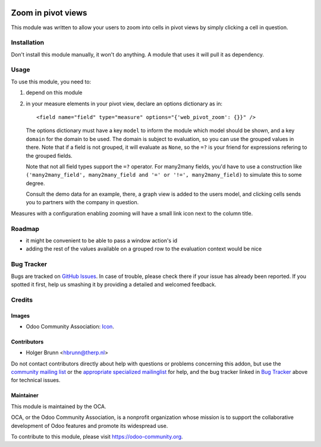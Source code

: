 .. image:: https://img.shields.io/badge/licence-AGPL--3-blue.svg
    :target: http://www.gnu.org/licenses/agpl-3.0-standalone.html
    :alt: License: AGPL-3

===================
Zoom in pivot views
===================

This module was written to allow your users to zoom into cells in pivot views
by simply clicking a cell in question.

Installation
============

Don't install this module manually, it won't do anything. A module that uses it
will pull it as dependency.

Usage
=====

To use this module, you need to:

#. depend on this module
#. in your measure elements in your pivot view, declare an options dictionary
   as in::
    <field name="field" type="measure" options="{'web_pivot_zoom': {}}" />

   The options dictionary must have a key ``model`` to inform the module which
   model should be shown, and a key ``domain`` for the domain to be used.
   The domain is subject to evaluation, so you can use the grouped values in
   there. Note that if a field is not grouped, it will evaluate as ``None``, so
   the ``=?`` is your friend for expressions refering to the grouped fields.

   Note that not all field types support the ``=?`` operator. For many2many
   fields, you'd have to use a construction like
   ``('many2many_field', many2many_field and '=' or '!=', many2many_field)``
   to simulate this to some degree.

   Consult the demo data for an example, there, a graph view is added to the
   users model, and clicking cells sends you to partners with the company in
   question.

Measures with a configuration enabling zooming will have a small link icon next to the column title.

.. image:: https://odoo-community.org/website/image/ir.attachment/5784_f2813bd/datas
    :alt: Try me on Runbot
    :target: https://runbot.odoo-community.org/runbot/162/8.0

Roadmap
=======

* it might be convenient to be able to pass a window action's id
* adding the rest of the values available on a grouped row to the evaluation context would be nice

Bug Tracker
===========

Bugs are tracked on `GitHub Issues
<https://github.com/OCA/web/issues>`_. In case of trouble, please
check there if your issue has already been reported. If you spotted it first,
help us smashing it by providing a detailed and welcomed feedback.

Credits
=======

Images
------

* Odoo Community Association: `Icon <https://github.com/OCA/maintainer-tools/blob/master/template/module/static/description/icon.svg>`_.

Contributors
------------

* Holger Brunn <hbrunn@therp.nl>

Do not contact contributors directly about help with questions or problems concerning this addon, but use the `community mailing list <mailto:community@mail.odoo.com>`_ or the `appropriate specialized mailinglist <https://odoo-community.org/groups>`_ for help, and the bug tracker linked in `Bug Tracker`_ above for technical issues.

Maintainer
----------

.. image:: https://odoo-community.org/logo.png
   :alt: Odoo Community Association
   :target: https://odoo-community.org

This module is maintained by the OCA.

OCA, or the Odoo Community Association, is a nonprofit organization whose
mission is to support the collaborative development of Odoo features and
promote its widespread use.

To contribute to this module, please visit https://odoo-community.org.
